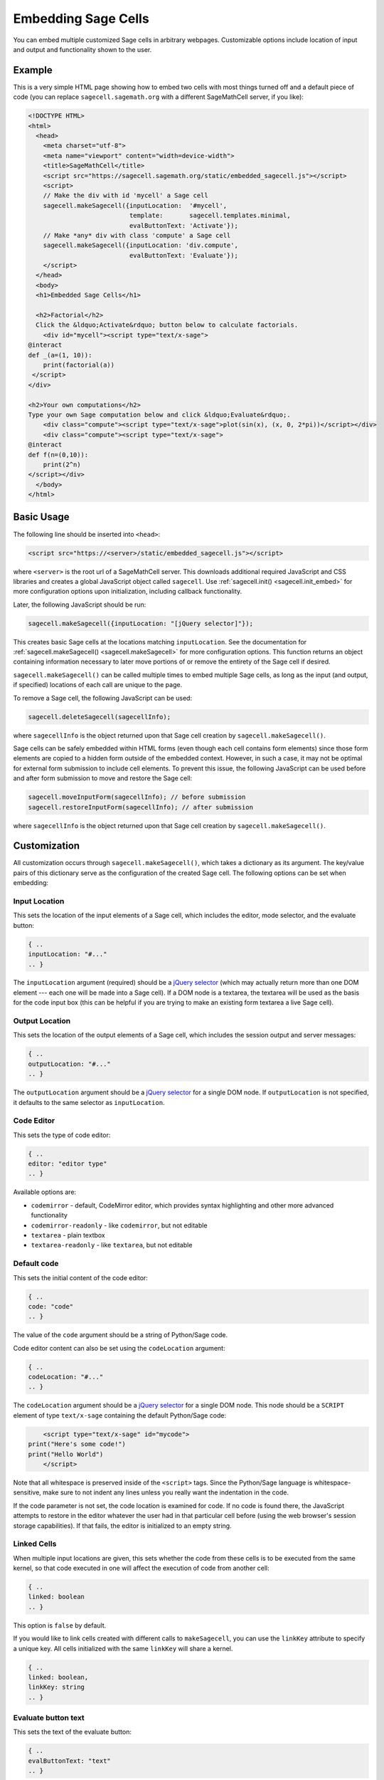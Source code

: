 .. _embedding:

Embedding Sage Cells
====================

You can embed multiple customized Sage cells in
arbitrary webpages. Customizable options include location of input and
output and functionality shown to the user.

Example
-------

This is a very simple HTML page showing how to embed two cells with
most things turned off and a default piece of code (you can replace
``sagecell.sagemath.org`` with a different SageMathCell server, if you
like):

.. code-block:: html

   <!DOCTYPE HTML>
   <html>
     <head>
       <meta charset="utf-8">
       <meta name="viewport" content="width=device-width">
       <title>SageMathCell</title>
       <script src="https://sagecell.sagemath.org/static/embedded_sagecell.js"></script>
       <script>
       // Make the div with id 'mycell' a Sage cell
       sagecell.makeSagecell({inputLocation:  '#mycell',
                              template:       sagecell.templates.minimal,
                              evalButtonText: 'Activate'});
       // Make *any* div with class 'compute' a Sage cell
       sagecell.makeSagecell({inputLocation: 'div.compute',
                              evalButtonText: 'Evaluate'});
       </script>
     </head>
     <body>
     <h1>Embedded Sage Cells</h1>

     <h2>Factorial</h2>
     Click the &ldquo;Activate&rdquo; button below to calculate factorials.
       <div id="mycell"><script type="text/x-sage">
   @interact
   def _(a=(1, 10)):
       print(factorial(a))
    </script>
   </div>

   <h2>Your own computations</h2>
   Type your own Sage computation below and click &ldquo;Evaluate&rdquo;.
       <div class="compute"><script type="text/x-sage">plot(sin(x), (x, 0, 2*pi))</script></div>
       <div class="compute"><script type="text/x-sage">
   @interact
   def f(n=(0,10)):
       print(2^n)
   </script></div>
     </body>
   </html>


Basic Usage
-----------

The following line should be inserted into ``<head>``:

.. code-block:: html

   <script src="https://<server>/static/embedded_sagecell.js"></script>

where ``<server>`` is the root url of a SageMathCell server. This downloads
additional required JavaScript and CSS libraries and creates a global JavaScript
object called ``sagecell``. Use :ref:`sagecell.init() <sagecell.init_embed>`
for more configuration options upon initialization, including callback functionality.

Later, the following JavaScript should be run:

.. code-block:: javascript

   sagecell.makeSagecell({inputLocation: "[jQuery selector]"});

This creates basic Sage cells at the locations matching
``inputLocation``. See the
documentation for :ref:`sagecell.makeSagecell()
<sagecell.makeSagecell>` for more configuration options. This function
returns an object containing information necessary to later move
portions of or remove the entirety of the Sage cell if
desired.

``sagecell.makeSagecell()`` can be called multiple times to embed multiple
Sage cells, as long as the input (and output, if specified) locations
of each call are unique to the page.

To remove a Sage cell, the following JavaScript can be used:

.. code-block:: javascript

   sagecell.deleteSagecell(sagecellInfo);

where ``sagecellInfo`` is the object returned upon that Sage cell creation by
``sagecell.makeSagecell()``.

Sage cells can be safely embedded within HTML forms (even though each
cell contains form elements) since those form elements are copied to a
hidden form outside of the embedded context. However, in such a case, it may
not be optimal for external form submission to include cell elements. To
prevent this issue, the following JavaScript can be used before and after form
submission to move and restore the Sage cell:

.. code-block:: javascript

   sagecell.moveInputForm(sagecellInfo); // before submission
   sagecell.restoreInputForm(sagecellInfo); // after submission

where ``sagecellInfo`` is the object returned upon that Sage cell creation by
``sagecell.makeSagecell()``.

.. _Customization:

Customization
-------------

All customization occurs through ``sagecell.makeSagecell()``, which takes a
dictionary as its argument. The key/value pairs of this dictionary serve as the
configuration of the created Sage cell. The following options can be
set when embedding:

Input Location
^^^^^^^^^^^^^^

This sets the location of the input elements of a Sage cell, which includes
the editor, mode selector, and the evaluate button:

.. code-block:: javascript

   { ..
   inputLocation: "#..."
   .. }

The ``inputLocation`` argument (required) should be a
`jQuery selector <http://api.jquery.com/category/selectors/>`_ (which
may actually return more than one DOM element --- each one will be made
into a Sage cell). If a DOM node is a textarea, the textarea will be used
as the basis for the code input box (this can be helpful if you are
trying to make an existing form textarea a live Sage cell).

Output Location
^^^^^^^^^^^^^^^

This sets the location of the output elements of a Sage cell, which includes
the session output and server messages:

.. code-block:: javascript

   { ..
   outputLocation: "#..."
   .. }

The ``outputLocation`` argument should be a
`jQuery selector <http://api.jquery.com/category/selectors/>`_
for a single DOM node. If ``outputLocation`` is not specified,
it defaults to the same selector as ``inputLocation``.

Code Editor
^^^^^^^^^^^

This sets the type of code editor:

.. code-block:: javascript

   { ..
   editor: "editor type"
   .. }

Available options are:

* ``codemirror`` - default, CodeMirror editor, which provides syntax
  highlighting and other more advanced functionality

* ``codemirror-readonly`` - like ``codemirror``, but not editable

* ``textarea`` - plain textbox

* ``textarea-readonly`` - like ``textarea``, but not editable

Default code
^^^^^^^^^^^^

This sets the initial content of the code editor:

.. code-block:: javascript

   { ..
   code: "code"
   .. }

The value of the ``code`` argument should be a string of Python/Sage
code.

Code editor content can also be set using the ``codeLocation`` argument:

.. code-block:: javascript

   { ..
   codeLocation: "#..."
   .. }

The ``codeLocation`` argument should be a
`jQuery selector <http://api.jquery.com/category/selectors/>`_
for a single DOM node. This node should be a ``SCRIPT`` element
of type ``text/x-sage`` containing the default Python/Sage code:

.. code-block:: html

       <script type="text/x-sage" id="mycode">
   print("Here's some code!")
   print("Hello World")
       </script>

Note that all whitespace is preserved inside of the ``<script>``
tags.  Since the Python/Sage language is whitespace-sensitive, make
sure to not indent any lines unless you really want the indentation in
the code.

.. todo::  

  strip off the first blank line and any beginning
  whitespace, so that people can easily paste in blocks of code and
  have it work nicely.

If the code parameter is not set, the code location is examined for code.
If no code is found there, the JavaScript attempts to restore in the editor
whatever the user had in that particular cell before (using the web browser's
session storage capabilities). If that fails, the editor is initialized to an
empty string.

Linked Cells
^^^^^^^^^^^^

When multiple input locations are given, this sets whether the code from these
cells is to be executed from the same kernel, so that code executed in one
will affect the execution of code from another cell:

.. code-block:: javascript

   { ..
   linked: boolean
   .. }

This option is ``false`` by default.

If you would like to link cells created with different calls to ``makeSagecell``, you
can use the ``linkKey`` attribute to specify a unique key. All cells initialized with
the same ``linkKey`` will share a kernel.

.. code-block:: javascript

   { ..
   linked: boolean,
   linkKey: string
   .. }

Evaluate button text
^^^^^^^^^^^^^^^^^^^^

This sets the text of the evaluate button:

.. code-block:: javascript

   { ..
   evalButtonText: "text"
   .. }

Languages
^^^^^^^^^

This sets the list of languages that can be evaluated in the Sage cell:

.. code-block:: javascript

   { ..
   languages: ["sage", ...]
   .. }

Possible values in this array are ``"sage"``, ``"gap"``, ``"gp"``, ``"html"``,
``"maxima"``, ``"octave"``, ``"python"``, ``"r"``, and ``"singular"``.
If more than one language is specified in this option, a selection box will
appear to allow the user to select a language.

The default value is ``["sage"]`` (only Sage code allowed). To allow all of the
available languages, use the value ``sagecell.allLanguages`` in place of the
array.

Managing subsequent sessions
^^^^^^^^^^^^^^^^^^^^^^^^^^^^

This sets whether subsequent session output (future Sage cell evaluations)
should replace or be displayed alongside current session output:

.. code-block:: javascript

   { ..
   replaceOutput: boolean
   .. }

Automatic evaluation
^^^^^^^^^^^^^^^^^^^^

This sets whether the code from the ``code`` option will be immediately evaluated,
without the need for pressing a button:

.. code-block:: javascript

   { ..
   autoeval: boolean
   .. }

.. caution::

    Please use this option sparingly, especially with ``@interact``, to
    decrease the load on servers. Unless majority of users who open your page
    are likely to use this cell, let them press a button to trigger evaluation.

Callback
^^^^^^^^

This is a function with no arguments that will be called after SageMathCell
has finished loading:

.. code-block:: javascript

   { ..
   callback: function
   .. }

Hiding Sage Cell elements
^^^^^^^^^^^^^^^^^^^^^^^^^

This hides specified parts of the Sage cell using CSS ``display: none``:

.. code-block:: javascript

   { ..
   hide: ["element_1", ... , "element_n"]
   .. }

The following input elements can be hidden:

* Editor (``editor``)
* Full screen button (``fullScreen``) - note that it is still possible to switch to full screen via keyboard
* Language selection box (``language``)
* Evaluate button (``evalButton``)

The following output elements can be hidden:

* Share button to permalinks (``permalink``)
* Session output (``output``)
* Session end message (``done``)
* Session files (``sessionFiles``)

Additionally, the following debugging elements are hidden by default:

* Message logging (``messages``)
* Session title (``sessionTitle``)

These elements can be displayed in :ref:`debug_mode`.

.. _Templates:

Templates
^^^^^^^^^

Templates provide an alternative way to set certain Sage cell properties and
are designed to simplify the process of embedding multiple cells on the
same page. A template is a JavaScript dictionary with key/value pairs
corresponding to desired key/value pairs given to
``sagecell.makeSagecell()``.

Within ``sagecell.makeSagecell()``, a template can be applied with the
following:

.. code-block:: javascript

   { ..
   template: template_name
   .. }

The following options can be specified within a template dictionary (see the
documentation for :ref:`customization <Customization>` for full syntax
information, as these options mirror what can be given to
``sagecell.makeSagecell()``).

* Hiding Sage cell elements:

.. code-block:: javascript

   { ..
   hide: ["element_1", .. , "element_n"]
   .. }

* Editor type:

.. code-block:: javascript

   { ..
   editor: "editor type"
   .. }

* Evaluate button text:

.. code-block:: javascript

   { ..
   evalButtonText: "text"
   .. }

* Language selection:

.. code-block:: javascript

   { ..
   languages: ["sage", ...]
   .. }

* Replacing or appending subsequent sessions:

.. code-block:: javascript

   { ..
   replaceOutput: boolean
   .. }

* Automatic evaluation:

.. code-block:: javascript

   { ..
   autoeval: boolean
   .. }

There are two built-in templates in ``sagecell.templates`` which are
designed for common embedding scenarios:

* ``sagecell.templates.minimal``: Prevents editing and display of
  embedded code, but displays output of that code when the Evaluate
  button is clicked.


* ``sagecell.templates.restricted``: Displays a read-only version of
  the code.

Explicit options given to ``sagecell.makeSagecell()`` override options
described in a template dictionary, with the exception of ``hide``, in which
case both the explicit and template options are combined.

.. _debug_mode:

Debug Mode
^^^^^^^^^^

A special "debug" mode is avaliable by passing the following to
``sagecell.makeSagecell()``:

.. code-block:: javascript

     { ..
       mode: "debug"
     .. }

This shows all page elements (overriding ``hide`` specification), which provides
session titles and sent / recieved message logging that are otherwise hidden by
default. Since this mode is not intended for production purposes, a browser
warning will be raised when initializing a Sage cell in debug mode.
